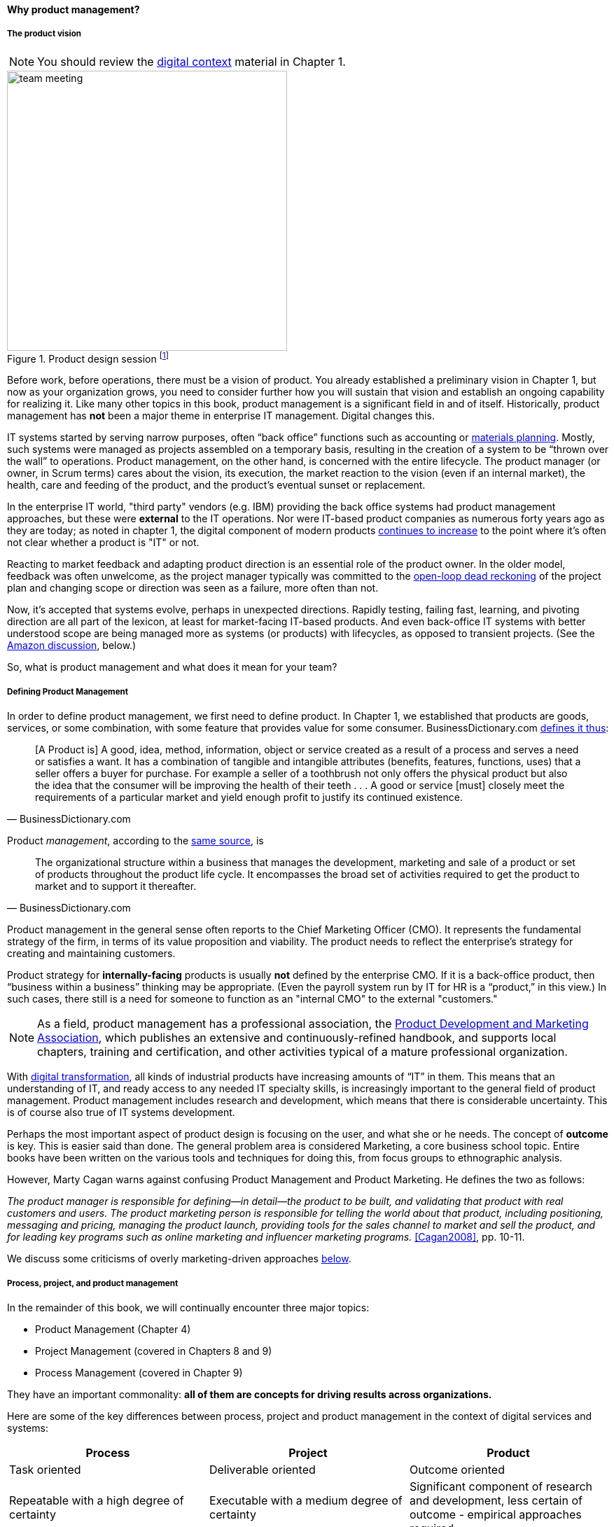 anchor:product-mgmt[]

==== Why product management?

===== The product vision

NOTE: You should review the xref:digital-context[digital context] material in Chapter 1.


.Product design session footnote:[_Image credit https://www.flickr.com/photos/daonb/6223628837, downloaded 2016-09-14, commercial use permitted_]
image::images/2_04-design.jpg[team meeting, 400,,float="right"]


Before work, before operations, there must be a vision of product. You already established a preliminary vision in Chapter 1, but now as your organization grows, you need to consider further how you will sustain that vision and establish an ongoing capability for realizing it. Like many other topics in this book, product management is a significant field in and of itself. Historically, product management has *not* been a major theme in enterprise IT management. Digital changes this.

IT systems started by serving narrow purposes, often “back office” functions such as accounting or https://en.wikipedia.org/wiki/Material_requirements_planning[materials planning]. Mostly, such systems were managed as projects assembled on a temporary basis, resulting in the creation of a system to be “thrown over the wall” to operations. Product management, on the other hand, is concerned with the entire lifecycle. The product manager (or owner, in Scrum terms) cares about the vision, its execution, the market reaction to the vision (even if an internal market), the health, care and feeding of the product, and the product’s eventual sunset or replacement.

In the enterprise IT world, "third party" vendors (e.g. IBM) providing the back office systems had product management approaches, but these were *external* to the IT operations. Nor were IT-based product companies as numerous forty years ago as they are today; as noted in chapter 1, the digital component of modern products xref:digital-transformation[continues to increase] to the point where it's often not clear whether a product is "IT" or not.

Reacting to market feedback and adapting product direction is an essential role of the product owner. In the older model, feedback was often unwelcome, as the project manager typically was committed to the xref:open-loop[open-loop dead reckoning] of the project plan and changing scope or direction was seen as a failure, more often than not.

Now, it’s accepted that systems evolve, perhaps in unexpected directions. Rapidly testing, failing fast, learning, and pivoting direction are all part of the lexicon, at least for market-facing IT-based products. And even back-office IT systems with better understood scope are being managed more as systems (or products) with lifecycles, as opposed to transient projects. (See the xref:amazon-productization[Amazon discussion], below.)

So, what is product management and what does it mean for your team?

anchor:prod-mgmt-definition[]

===== Defining Product Management

In order to define product management, we first need to define product. In Chapter 1, we established that products are goods, services, or some combination, with some feature that provides value for some consumer. BusinessDictionary.com http://www.businessdictionary.com/definition/product.html[defines it thus]:

[quote, BusinessDictionary.com]
[A Product is] A good, idea, method, information, object or service created as a result of a process and serves a need or satisfies a want. It has a combination of tangible and intangible attributes (benefits, features, functions, uses) that a seller offers a buyer for purchase. For example a seller of a toothbrush not only offers the physical product but also the idea that the consumer will be improving the health of their teeth . . . A good or service [must] closely meet the requirements of a particular market and yield enough profit to justify its continued existence.

Product _management_, according to the http://www.businessdictionary.com/definition/product-management.html#ixzz3bHCVkoWj[same source], is

[quote, BusinessDictionary.com]
The organizational structure within a business that manages the development, marketing and sale of a product or set of products throughout the product life cycle. It encompasses the broad set of activities required to get the product to market and to support it thereafter.

Product management in the general sense often reports to the Chief Marketing Officer (CMO). It represents the fundamental strategy of the firm, in terms of its value proposition and viability. The product needs to reflect the enterprise’s strategy for creating and maintaining customers.

Product strategy for *internally-facing* products is usually *not* defined by the enterprise CMO. If it is a back-office product, then “business within a business” thinking may be appropriate. (Even the payroll system run by IT for HR is a “product,” in this view.) In such cases, there still is a need for someone to function as an "internal CMO" to the external "customers."

NOTE: As a field, product management has a professional association, the http://www.pdma.org[Product Development and Marketing Association], which publishes an extensive and continuously-refined handbook, and supports local chapters, training and certification, and other activities typical of a mature professional organization.

With xref:digital-transformation[digital transformation], all kinds of industrial products have increasing amounts of “IT” in them. This means that an understanding of IT, and ready access to any needed IT specialty skills, is increasingly important to the general field of product management. Product management includes research and development, which means that there is considerable uncertainty. This is of course also true of IT systems development.

Perhaps the most important aspect of product design is focusing on the user, and what she or he needs. The concept of *outcome* is key. This is easier said than done. The general problem area is considered Marketing, a core business school topic. Entire books have been written on the various tools and techniques for doing this, from  focus groups to ethnographic analysis.

anchor:product-mgmt-v-marketing[]

However, Marty Cagan warns against confusing Product Management and Product Marketing. He defines the two as follows:

_The product manager is responsible for defining—in detail—the product to be built, and validating that product with real customers and users. The product marketing person is responsible for telling the world about that product, including positioning, messaging and pricing, managing the product launch, providing tools for the sales channel to market and sell the product, and for leading key programs such as online marketing and influencer marketing programs._ <<Cagan2008>>, pp. 10-11.

We discuss some criticisms of overly marketing-driven approaches xref:jobs-to-be-done[below].

anchor:process-project-product[]

===== Process, project, and product management
In the remainder of this book, we will continually encounter three major topics:

* Product Management (Chapter 4)
* Project Management (covered in Chapters 8 and 9)
* Process Management (covered in Chapter 9)

They have an important commonality: *all of them are concepts for driving results across organizations.*

Here are some of the key differences between process, project and product management in the context of digital services and systems:

[cols="3*", options="header"]
|====
|Process|Project|Product
|Task oriented|Deliverable oriented|Outcome oriented
|Repeatable with a high degree of certainty |Executable with a medium degree of certainty |Significant component of research and development, less certain of outcome - empirical approaches required
|Fixed time duration, relatively brief (weeks/months)|Limited time duration, often scoped to a year or less
|No specific time duration; lasts as long as there is a need
|Fixed in form, no changes usually tolerated|Difficult to change scope or direction, unless specifically set up to accommodate
|Must accommodate market feedback and directional change
|Used to deliver service value and operate system (the "Ops" in DevOps) |Often concerned with system design and construction, but typically not with operation (the "Dev" in DevOps)
|Includes service concept and system design, construction, operations, and retirement (both "Dev" and "Ops")
|Process owners concerned with adherence and continuous improvement of process. Otherwise can be narrow in perspective.|Project managers are trained in resource and timeline management, dependencies & scheduling. They are not typically incented to adopt a long-term perspective.
|Product managers need to have project management skills as well as understanding market dynamics, feedback, building long-term organizational capability
|Resource availability and fungibility is assumed
|Resources are specifically planned for but their commitment is temporary (team is "brought to the work")
|Resources are assigned long-term to the product (work is "brought to the team")
|====

The above distinctions are deliberately exaggerated and there are of course exceptions (short projects, processes that take years). However, it is in the friction between these perspectives we see some of the major problems in modern IT management. For example, an activity, which may be a one-time task or a repeatable process, results in some work product (perhaps an artifact):

.Activities create work products
image::images/2_04-process.png[activities-work products, 400,,]

The consumer or stakeholder of that work product might be a Project Manager.

Project management includes concern for both the activities, AND the resources (people, assets, software) required to produce some deliverable:

.Projects create deliverables with resources and activities
image::images/2_04-project.png[projects-deliverables, 500,,]

The consumer of that deliverable might be a Product Manager.

Product management includes concern for projects and their deliverables, and their ultimate *outcomes* (either in the external market or internally):

.Product management may create outcomes with products
image::images/2_04-product.png[Product-outcomes, 600,,]

Notice that product management may directly access activities and resources. In fact, earlier-stage companies often do not formalize project management:

.Product management sometimes does not use projects
image::images/2_04-productNoProject.png[Product-outcomes2, 600,,]

In our scenario, you are now on a tight-knit, collaborative team. It is preferable that you think in terms of developing and sustaining a product. However, projects still exist, and sometimes you may find yourself on a team that is funded and operated on that basis. We will return to projects and process management in Chapters 8 and 9.

anchor:amazon-productization[]

===== Productization as a strategy at Amazon
Amazon (the online bookseller) is an important influence in the modern trend towards product-centric IT management. First, the founder Jeff Bezos mandated that all software development should be http://apievangelist.com/2012/01/12/the-secret-to-amazons-success-internal-apis/[service-oriented]. That means that some form of standard API (Application Programming Interface) was required for all application to communicate with each other. (By some accounts, Bezos threatened to fire anyone who did not do this <<Lane2012>>.) Second, all teams are to assume that the functionality being built might at some point be offered to external customers <<Lane2012>>.

.Can you feed your team with two pizzas? footnote:[_Image credit https://www.flickr.com/photos/ramblinbears/7937873272, downloaded 2016-09-20, commercial use permitted_]
image::images/2_04-pizzas.jpg[pizzas, 500,,float="left"]

Second, a widely reported practice at Amazon.com is the http://www.fastcompany.com/3037542/productivity-hack-of-the-week-the-two-pizza-approach-to-productive-teamwork[limitation of product teams to between 5-7 people], the number that can be fed by “two pizzas” (depending on how hungry they are) <<Gillet2014>>. It has long been recognized in software and IT management that larger teams do not necessarily result in higher productivity. The best known statement of this is Fred Brooks’ rule from The Mythical Man-Month, that “adding people to a late project will make it later” <<Brooks1975>>.

NOTE: Fred Brooks' _The Mythical Man-Month_, derived in part from his experiences leading the IBM OS-360 project, is one of the timeless classics in software engineering and IT management writing. Serious IT professionals, whether or not they are actually programmers, should have it on their bookshelves.

The reasons for "Brooks' Law" have been studied and analyzed (see e.g. <<Madachy2008>>, <<Choi2016>>) but in general it is due to the increased communication overhead of expanded teams. Product design work (of which software development is one form) is creative and highly dependent on tacit knowledge, interpersonal interactions, organizational culture, and other “soft” factors. Products, especially those with a significant IT component, can  be understood as socio-technical systems, often complex. This means that small changes to their components or interactions can have major effects on their overall behavior and value.

This in turn means that newcomers to a product development organization can have a profound impact on the product. Getting them “up to speed” with the culture, mental models, and tacit assumptions of the existing team can be challenging and rarely is simple. And the bigger the team, the bigger the problem. The net result of these two practices at Amazon (and now xref:fowler-quote[General Electric and many other companies]) is the creation of multiple nimble services that are decoupled from each other, constructed and supported by teams appropriately sized for optimal high-value interactions.

